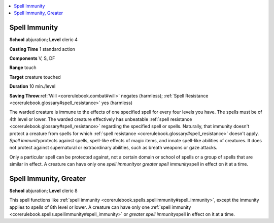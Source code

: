 
.. _`corerulebook.spells.spellimmunity`:

.. contents:: \ 

.. _`corerulebook.spells.spellimmunity#spell_immunity`:

Spell Immunity
===============

\ **School**\  abjuration; \ **Level**\  cleric 4

\ **Casting Time**\  1 standard action

\ **Components**\  V, S, DF

\ **Range**\  touch

\ **Target**\  creature touched

\ **Duration**\  10 min./level

\ **Saving Throw**\ :ref:`Will <corerulebook.combat#will>`\  negates (harmless); :ref:`Spell Resistance <corerulebook.glossary#spell_resistance>`\  yes (harmless)

The warded creature is immune to the effects of one specified spell for every four levels you have. The spells must be of 4th level or lower. The warded creature effectively has unbeatable :ref:`spell resistance <corerulebook.glossary#spell_resistance>`\  regarding the specified spell or spells. Naturally, that immunity doesn't protect a creature from spells for which :ref:`spell resistance <corerulebook.glossary#spell_resistance>`\  doesn't apply. \ *Spell immunity*\ protects against spells, spell-like effects of magic items, and innate spell-like abilities of creatures. It does not protect against supernatural or extraordinary abilities, such as breath weapons or gaze attacks.

Only a particular spell can be protected against, not a certain domain or school of spells or a group of spells that are similar in effect. A creature can have only one \ *spell immunity*\ or \ *greater spell immunity*\ spell in effect on it at a time.

.. _`corerulebook.spells.spellimmunity#spell_immunity_greater`:

Spell Immunity, Greater
========================

\ **School**\  abjuration; \ **Level**\  cleric 8

This spell functions like :ref:`spell immunity <corerulebook.spells.spellimmunity#spell_immunity>`\ , except the immunity applies to spells of 8th level or lower. A creature can have only one :ref:`spell immunity <corerulebook.spells.spellimmunity#spell_immunity>`\  or \ *greater spell immunity*\ spell in effect on it at a time.


